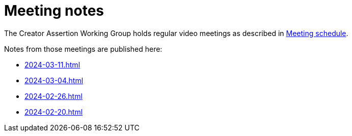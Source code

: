 = Meeting notes

The Creator Assertion Working Group holds regular video meetings as described in xref:ROOT:index.adoc#_meeting_schedule[Meeting schedule].

Notes from those meetings are published here:

* xref:2024-03-11.adoc[]
* xref:2024-03-04.adoc[]
* xref:2024-02-26.adoc[]
* xref:2024-02-20.adoc[]
